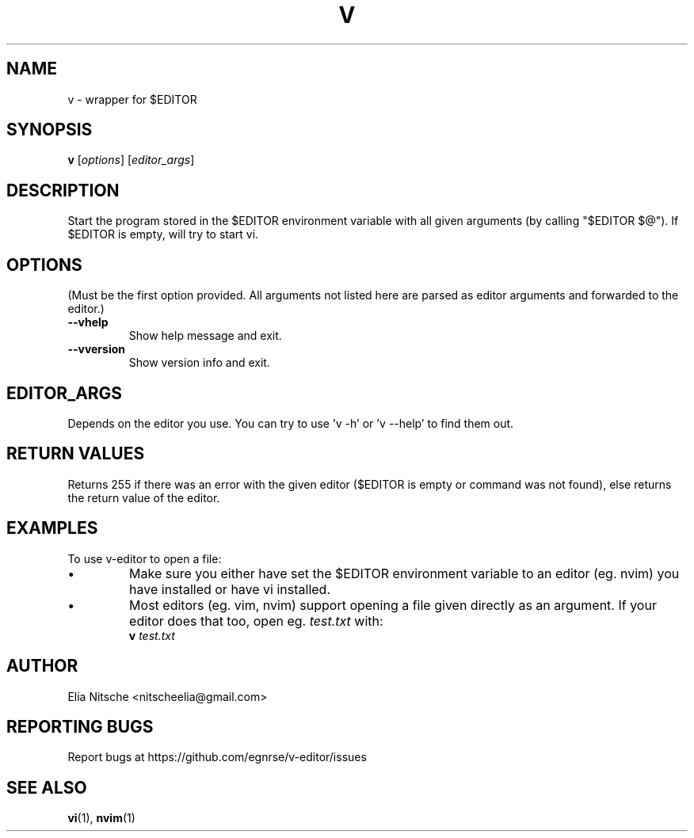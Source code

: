 .\" v.1 - man page for v-editor
.TH V 1
.SH NAME
v \- wrapper for $EDITOR
.SH SYNOPSIS
.B v
[\fIoptions\fR] [\fIeditor_args\fR]
.SH DESCRIPTION
Start the program stored in the $EDITOR environment variable with all given arguments (by calling "$EDITOR $@"). If $EDITOR is empty, will try to start vi.
.\"
.SH OPTIONS
(Must be the first option provided. All arguments not listed here are parsed as editor arguments and forwarded to the editor.)
.TP
.B \-\-vhelp
Show help message and exit.
.TP
.B \-\-vversion
Show version info and exit.
.\"
.SH EDITOR_ARGS
Depends on the editor you use. You can try to use 'v -h' or 'v --help' to find them out.
.\"
.SH RETURN VALUES
Returns 255 if there was an error with the given editor ($EDITOR is empty or command was not found), else returns the return value of the editor.
.SH EXAMPLES
To use v-editor to open a file:
.IP "•"
Make sure you either have set the $EDITOR environment variable to an editor (eg. nvim) you have installed or have vi installed.
.IP "•"
Most editors (eg. vim, nvim) support opening a file given directly as an argument. If your editor does that too, open eg. \fItest.txt\fR with:
.EX
\fBv\fR \fItest.txt\fR
.EE
.\"
.SH AUTHOR
Elia Nitsche <nitscheelia@gmail.com>
.SH REPORTING BUGS
Report bugs at https://github.com/egnrse/v-editor/issues
.SH SEE ALSO
.BR vi (1),
.BR nvim (1)

